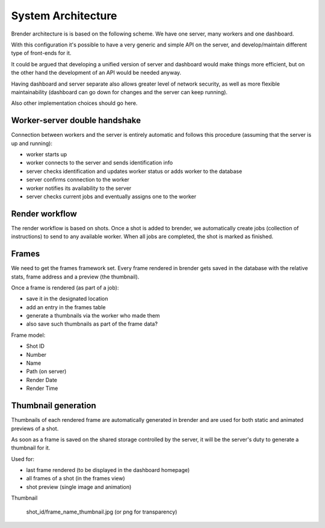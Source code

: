 .. _architecture:


*******************
System Architecture
*******************


Brender architecture is is based on the following scheme. 
We have one server, many workers and one dashboard.


.. image:: ../_static/brender_diagram.png

With this configuration it's possible to have a very generic and simple 
API on the server, and develop/maintain different type of front-ends for it.

It could be argued that developing a unified version of server and dashboard
would make things more efficient, but on the other hand the development
of an API would be needed anyway.

Having dashboard and server separate also allows greater level of network
security, as well as more flexible maintainability (dashboard can go down
for changes and the server can keep running).

Also other implementation choices should go here.


Worker-server double handshake
==============================

Connection between workers and the server is entirely automatic and follows
this procedure (assuming that the server is up and running):

* worker starts up
* worker connects to the server and sends identification info
* server checks identification and updates worker status or adds worker to the database
* server confirms connection to the worker
* worker notifies its availability to the server
* server checks current jobs and eventually assigns one to the worker


Render workflow
===============

The render workflow is based on shots. Once a shot is added to brender, we 
automatically create jobs (collection of instructions) to send to any available
worker. 
When all jobs are completed, the shot is marked as finished.


Frames
======

We need to get the frames framework set. Every frame rendered in brender 
gets saved in the database with the relative stats, frame address and 
a preview (the thumbnail).

Once a frame is rendered (as part of a job):

* save it in the designated location
* add an entry in the frames table
* generate a thumbnails via the worker who made them
* also save such thumbnails as part of the frame data?


Frame model:

* Shot ID
* Number
* Name
* Path (on server)
* Render Date
* Render Time


Thumbnail generation
====================

Thumbnails of each rendered frame are automatically generated in brender 
and are used for both static and animated previews of a shot.

As soon as a frame is saved on the shared storage controlled by the server,
it will be the server's duty to generate a thumbnail for it.

Used for:

* last frame rendered (to be displayed in the dashboard homepage)
* all frames of a shot (in the frames view)
* shot preview (single image and animation)



Thumbnail

	shot_id/frame_name_thumbnail.jpg (or png for transparency)
